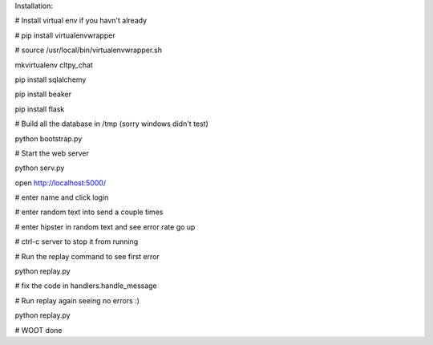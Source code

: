 

Installation:

# Install virtual env if you havn't already

# pip install virtualenvwrapper

# source /usr/local/bin/virtualenvwrapper.sh

mkvirtualenv cltpy_chat

pip install sqlalchemy

pip install beaker

pip install flask

# Build all the database in /tmp (sorry windows didn't test)
 
python bootstrap.py

# Start the web server

python serv.py 

open http://localhost:5000/

# enter name and click login

# enter random text into send a couple times

# enter hipster in random text and see error rate go up

# ctrl-c server to stop it from running

# Run the replay command to see first error

python replay.py

# fix the code in handlers.handle_message

# Run replay again seeing no errors :)

python replay.py

# WOOT done

